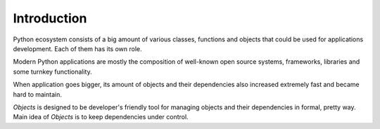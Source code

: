 Introduction
============

Python ecosystem consists of a big amount of various classes, functions and
objects that could be used for applications development. Each of them has its
own role.

Modern Python applications are mostly the composition of well-known open
source systems, frameworks, libraries and some turnkey functionality.

When application goes bigger, its amount of objects and their dependencies
also increased extremely fast and became hard to maintain.

`Objects` is designed to be developer's friendly tool for managing objects
and their dependencies in formal, pretty way. Main idea of `Objects` is to
keep dependencies under control.
